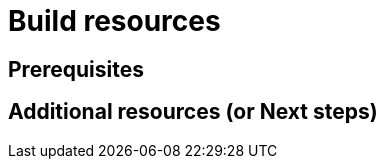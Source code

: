 ifdef::context[:parent-context-of-build-resources: {context}]

:_content-type: ASSEMBLY

ifndef::context[]
[id="build-resources"]
endif::[]
ifdef::context[]
[id="build-resources_{context}"]
endif::[]
= Build resources

:context: build-resources

== Prerequisites

[role="_additional-resources"]
== Additional resources (or Next steps)

ifdef::parent-context-of-build-resources[:context: {parent-context-of-build-resources}]
ifndef::parent-context-of-build-resources[:!context:]

